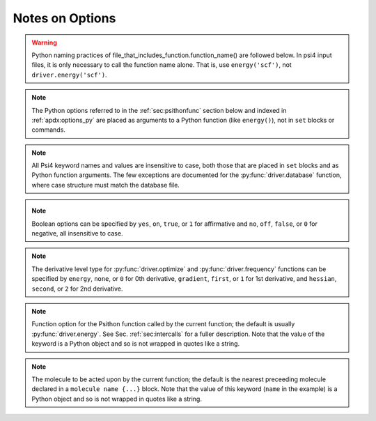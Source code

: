 
Notes on Options
================

.. warning:: Python naming practices of file_that_includes_function.function_name()
   are followed below. In psi4 input files, it is only necessary to call the
   function name alone. That is, use ``energy('scf')``, not ``driver.energy('scf')``.

.. note:: The Python options referred to in the :ref:`sec:psithonfunc` section below
   and indexed in :ref:`apdx:options_py` are placed as arguments to a Python
   function (like ``energy()``), not in ``set`` blocks or commands.

.. note:: All Psi4 keyword names and values are insensitive to case, both
   those that are placed in ``set`` blocks and as Python function arguments.
   The few exceptions are documented for the :py:func:`driver.database` function,
   where case structure must match the database file.

.. _`op_py_bool`:

.. _`op_py_boolean`:

.. note:: Boolean options can be specified by ``yes``, ``on``, ``true``, or ``1``
    for affirmative and ``no``, ``off``, ``false``, or ``0`` for negative,
    all insensitive to case.

.. _`op_py_dertype`:

.. note:: The derivative level type for :py:func:`driver.optimize` and :py:func:`driver.frequency` functions can be specified by ``energy``, ``none``, or ``0`` for 0th derivative, ``gradient``, ``first``, or ``1`` for 1st derivative, and ``hessian``, ``second``, or ``2`` for 2nd derivative.

.. _`op_py_function`:

.. note:: Function option for the Psithon function called by the current function;
   the default is usually :py:func:`driver.energy`. See Sec. :ref:`sec:intercalls`
   for a fuller description. Note that the value of the keyword is a Python object
   and so is not wrapped in quotes like a string.

.. _`op_py_molecule`:

.. note:: The molecule to be acted upon by the current function; the default is the
   nearest preceeding molecule declared in a ``molecule name {...}`` block. Note
   that the value of this keyword (``name`` in the example) is a Python object and
   so is not wrapped in quotes like a string.


